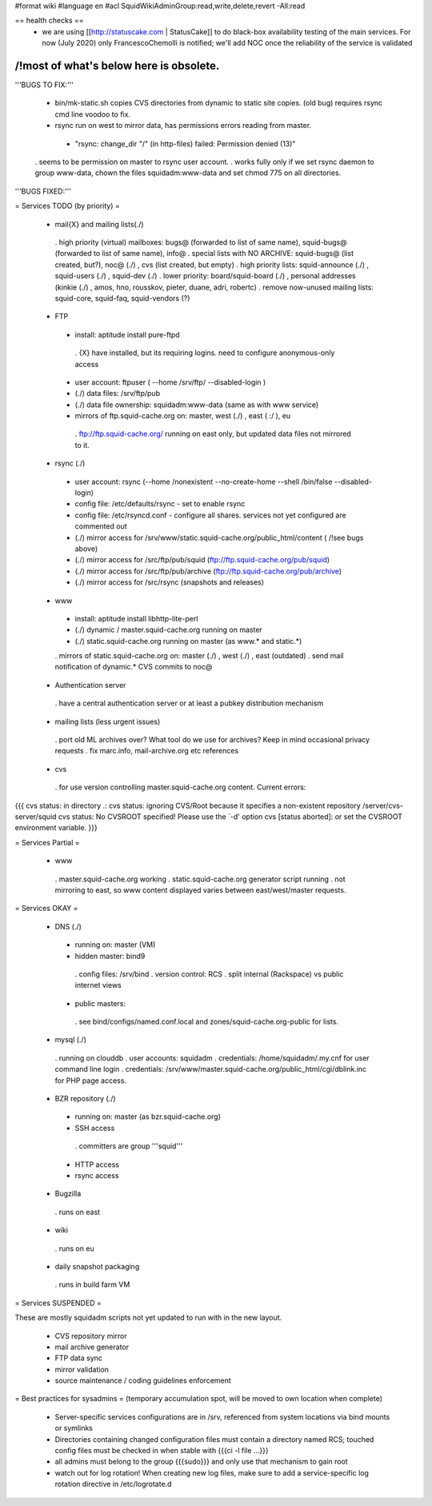 #format wiki
#language en
#acl SquidWikiAdminGroup:read,write,delete,revert -All:read

== health checks ==
 * we are using [[http://statuscake.com | StatusCake]] to do black-box availability testing of the main services. For now (July 2020) only FrancescoChemolli is notified; we'll add NOC once the reliability of the service is validated


----
/!\ most of what's below here is obsolete.
----

'''BUGS TO FIX:'''
 
 * bin/mk-static.sh copies CVS directories from dynamic to static site copies. (old bug) requires rsync cmd line voodoo to fix.

 * rsync run on west to mirror data, has permissions errors reading from master.
  * "rsync: change_dir "/" (in http-files) failed: Permission denied (13)"
 . seems to be permission on master to rsync user account.
 . works fully only if we set rsync daemon to group www-data, chown the files squidadm:www-data and set chmod 775 on all directories.

'''BUGS FIXED:'''

= Services TODO (by priority) =

 * mail{X} and mailing lists(./)
  . high priority (virtual) mailboxes: bugs@ (forwarded to list of same name), squid-bugs@ (forwarded to list of same name), info@
  . special lists with NO ARCHIVE: squid-bugs@ (list created, but?), noc@ (./) , cvs (list created, but empty)
  . high priority lists: squid-announce (./) , squid-users (./) , squid-dev (./)
  . lower priority: board/squid-board (./) , personal addresses (kinkie (./) , amos, hno, rousskov, pieter, duane, adri, robertc)
  . remove now-unused mailing lists: squid-core, squid-faq, squid-vendors (?)

 * FTP
  * install: aptitude install pure-ftpd
   . {X} have installed, but its requiring logins. need to configure anonymous-only access
  * user account: ftpuser ( --home /srv/ftp/ --disabled-login )
  * (./) data files: /srv/ftp/pub
  * (./) data file ownership: squidadm:www-data (same as with www service)
  * mirrors of ftp.squid-cache.org on: master, west (./) , east ( :/ ), eu
   . ftp://ftp.squid-cache.org/ running on east only, but updated data files not mirrored to it.

 * rsync (./)
  * user account: rsync (--home /nonexistent --no-create-home --shell /bin/false --disabled-login)
  * config file: /etc/defaults/rsync - set to enable rsync
  * config file: /etc/rsyncd.conf - configure all shares. services not yet configured are commented out
  * (./) mirror access for /srv/www/static.squid-cache.org/public_html/content ( /!\ see bugs above)
  * (./) mirror access for /src/ftp/pub/squid (ftp://ftp.squid-cache.org/pub/squid)
  * (./) mirror access for /src/ftp/pub/archive (ftp://ftp.squid-cache.org/pub/archive)
  * (./) mirror access for /src/rsync (snapshots and releases)

 * www
  * install: aptitude install libhttp-lite-perl
  * (./) dynamic / master.squid-cache.org running on master
  * (./) static.squid-cache.org running on master (as www.* and static.*)
  . mirrors of static.squid-cache.org on: master (./) , west (./) , east (outdated)
  . send mail notification of dynamic.* CVS commits to noc@

 * Authentication server
  . have a central authentication server or at least a pubkey distribution mechanism

 * mailing lists (less urgent issues)
  . port old ML archives over? What tool do we use for archives? Keep in mind occasional privacy requests
  . fix marc.info, mail-archive.org etc references

 * cvs
  . for use version controlling master.squid-cache.org content. Current errors:
{{{
cvs status: in directory .:
cvs status: ignoring CVS/Root because it specifies a non-existent repository /server/cvs-server/squid
cvs status: No CVSROOT specified!  Please use the `-d' option
cvs [status aborted]: or set the CVSROOT environment variable.
}}}


= Services Partial =

 * www
  . master.squid-cache.org working
  . static.squid-cache.org generator script running
  . not mirroring to east, so www content displayed varies between east/west/master requests.

= Services OKAY =

 * DNS (./)
  * running on: master (VM)
  * hidden master: bind9
   . config files: /srv/bind
   . version control: RCS
   . split internal (Rackspace) vs public internet views
  * public masters:
   . see bind/configs/named.conf.local and zones/squid-cache.org-public for lists.

 * mysql (./)
  . running on clouddb
  . user accounts: squidadm
  . credentials: /home/squidadm/.my.cnf for user command line login
  . credentials: /srv/www/master.squid-cache.org/public_html/cgi/dblink.inc for PHP page access.

 * BZR repository (./)
  * running on: master (as bzr.squid-cache.org)
  * SSH access
   . committers are group '''squid'''
  * HTTP access
  * rsync access

 * Bugzilla
  . runs on east

 * wiki
  . runs on eu

 * daily snapshot packaging
  . runs in build farm VM

= Services SUSPENDED =

These are mostly squidadm scripts not yet updated to run with in the new layout.

 * CVS repository mirror
 * mail archive generator
 * FTP data sync
 * mirror validation
 * source maintenance / coding guidelines enforcement

= Best practices for sysadmins =
(temporary accumulation spot, will be moved to own location when complete)
 * Server-specific services configurations are in /srv, referenced from system locations via bind mounts or symlinks
 * Directories containing changed configuration files must contain a directory named RCS; touched config files must be checked in when stable with {{{ci -l file ...}}}
 * all admins must belong to the group {{{sudo}}} and only use that mechanism to gain root
 * watch out for log rotation! When creating new log files, make sure to add a service-specific log rotation directive in /etc/logrotate.d
